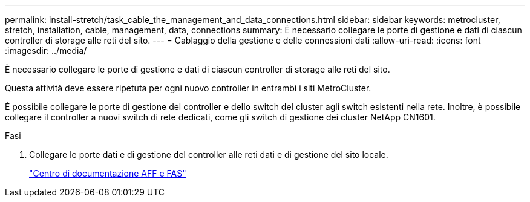 ---
permalink: install-stretch/task_cable_the_management_and_data_connections.html 
sidebar: sidebar 
keywords: metrocluster, stretch, installation, cable, management, data, connections 
summary: È necessario collegare le porte di gestione e dati di ciascun controller di storage alle reti del sito. 
---
= Cablaggio della gestione e delle connessioni dati
:allow-uri-read: 
:icons: font
:imagesdir: ../media/


[role="lead"]
È necessario collegare le porte di gestione e dati di ciascun controller di storage alle reti del sito.

Questa attività deve essere ripetuta per ogni nuovo controller in entrambi i siti MetroCluster.

È possibile collegare le porte di gestione del controller e dello switch del cluster agli switch esistenti nella rete. Inoltre, è possibile collegare il controller a nuovi switch di rete dedicati, come gli switch di gestione dei cluster NetApp CN1601.

.Fasi
. Collegare le porte dati e di gestione del controller alle reti dati e di gestione del sito locale.
+
https://docs.netapp.com/platstor/index.jsp["Centro di documentazione AFF e FAS"]


